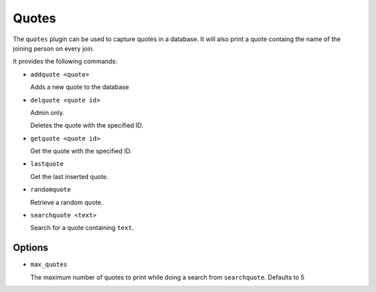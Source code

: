 Quotes
======

The ``quotes`` plugin can be used to capture quotes in a database. It will also
print a quote containg the name of the joining person on every join.

It provides the following commands:

- ``addquote <quote>``

  Adds a new quote to the database

- ``delquote <quote id>``

  Admin only.

  Deletes the quote with the specified ID.

- ``getquote <quote id>``

  Get the quote with the specified ID.

- ``lastquote``

  Get the last inserted quote.

- ``randomquote``

  Retrieve a random quote.

- ``searchquote <text>``

  Search for a quote containing ``text``.

Options
-------

- ``max_quotes``

  The maximum number of quotes to print while doing a search from
  ``searchquote``. Defaults to 5
